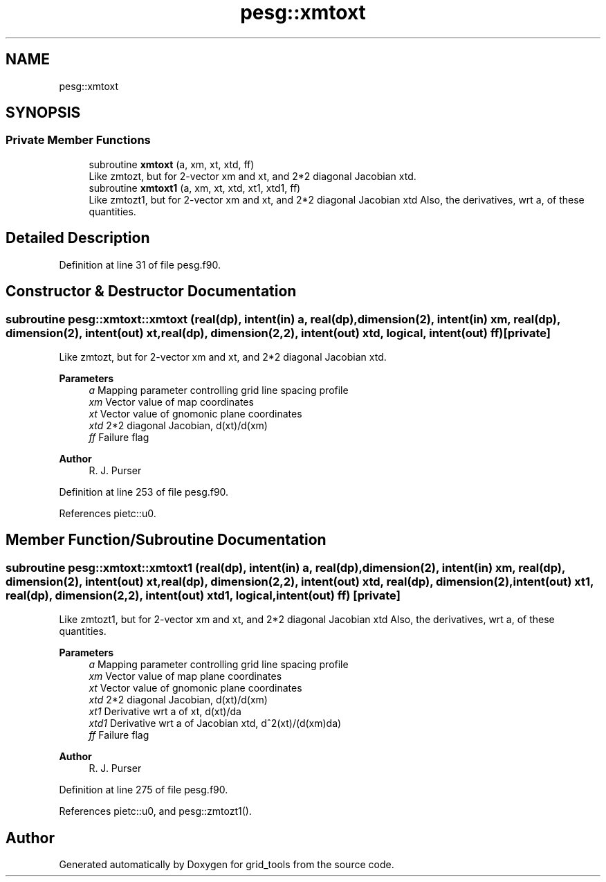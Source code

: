 .TH "pesg::xmtoxt" 3 "Fri Mar 26 2021" "Version 1.0.0" "grid_tools" \" -*- nroff -*-
.ad l
.nh
.SH NAME
pesg::xmtoxt
.SH SYNOPSIS
.br
.PP
.SS "Private Member Functions"

.in +1c
.ti -1c
.RI "subroutine \fBxmtoxt\fP (a, xm, xt, xtd, ff)"
.br
.RI "Like zmtozt, but for 2-vector xm and xt, and 2*2 diagonal Jacobian xtd\&. "
.ti -1c
.RI "subroutine \fBxmtoxt1\fP (a, xm, xt, xtd, xt1, xtd1, ff)"
.br
.RI "Like zmtozt1, but for 2-vector xm and xt, and 2*2 diagonal Jacobian xtd Also, the derivatives, wrt a, of these quantities\&. "
.in -1c
.SH "Detailed Description"
.PP 
Definition at line 31 of file pesg\&.f90\&.
.SH "Constructor & Destructor Documentation"
.PP 
.SS "subroutine pesg::xmtoxt::xmtoxt (real(dp), intent(in) a, real(dp), dimension(2), intent(in) xm, real(dp), dimension(2), intent(out) xt, real(dp), dimension(2,2), intent(out) xtd, logical, intent(out) ff)\fC [private]\fP"

.PP
Like zmtozt, but for 2-vector xm and xt, and 2*2 diagonal Jacobian xtd\&. 
.PP
\fBParameters\fP
.RS 4
\fIa\fP Mapping parameter controlling grid line spacing profile 
.br
\fIxm\fP Vector value of map coordinates 
.br
\fIxt\fP Vector value of gnomonic plane coordinates 
.br
\fIxtd\fP 2*2 diagonal Jacobian, d(xt)/d(xm) 
.br
\fIff\fP Failure flag 
.RE
.PP
\fBAuthor\fP
.RS 4
R\&. J\&. Purser 
.RE
.PP

.PP
Definition at line 253 of file pesg\&.f90\&.
.PP
References pietc::u0\&.
.SH "Member Function/Subroutine Documentation"
.PP 
.SS "subroutine pesg::xmtoxt::xmtoxt1 (real(dp), intent(in) a, real(dp), dimension(2), intent(in) xm, real(dp), dimension(2), intent(out) xt, real(dp), dimension(2,2), intent(out) xtd, real(dp), dimension(2), intent(out) xt1, real(dp), dimension(2,2), intent(out) xtd1, logical, intent(out) ff)\fC [private]\fP"

.PP
Like zmtozt1, but for 2-vector xm and xt, and 2*2 diagonal Jacobian xtd Also, the derivatives, wrt a, of these quantities\&. 
.PP
\fBParameters\fP
.RS 4
\fIa\fP Mapping parameter controlling grid line spacing profile 
.br
\fIxm\fP Vector value of map plane coordinates 
.br
\fIxt\fP Vector value of gnomonic plane coordinates 
.br
\fIxtd\fP 2*2 diagonal Jacobian, d(xt)/d(xm) 
.br
\fIxt1\fP Derivative wrt a of xt, d(xt)/da 
.br
\fIxtd1\fP Derivative wrt a of Jacobian xtd, d^2(xt)/(d(xm)da) 
.br
\fIff\fP Failure flag 
.RE
.PP
\fBAuthor\fP
.RS 4
R\&. J\&. Purser 
.RE
.PP

.PP
Definition at line 275 of file pesg\&.f90\&.
.PP
References pietc::u0, and pesg::zmtozt1()\&.

.SH "Author"
.PP 
Generated automatically by Doxygen for grid_tools from the source code\&.
